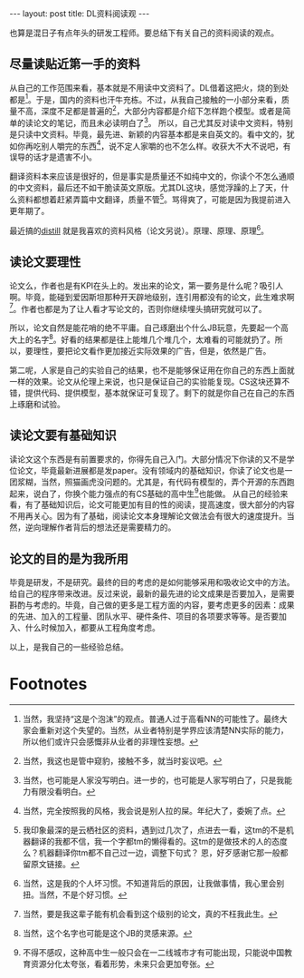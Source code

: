 #+BEGIN_HTML
---
layout: post
title: DL资料阅读观
---
#+END_HTML


也算是混日子有点年头的研发工程师。要总结下有关自己的资料阅读的观点。

** 尽量读贴近第一手的资料
   从自己的工作范围来看，基本就是不用读中文资料了。DL借着这把火，烧的到处都是[fn:1]。于是，国内的资料也汗牛充栋。不过，从我自己接触的一小部分来看，质量不高，深度不足都是普遍的[fn:2]，大部分内容都是介绍下怎样跑个模型。或者是简单的读论文的笔记，而且未必读明白了[fn:3]。
   所以，自己尤其反对读中文资料，特别是只读中文资料。毕竟，最先进、新颖的内容基本都是来自英文的。看中文的，犹如你再吃别人嚼完的东西[fn:4]，说不定人家嚼的也不怎么样。收获大不大不说吧，有误导的话才是遗害不小。

   翻译资料本来应该是很好的，但是事实是质量还不如纯中文的，你读个不怎么通顺的中文资料，最后还不如干脆读英文原版。尤其DL这块，感觉浮躁的上了天，什么资料都想着赶紧弄篇中文翻译，质量不管[fn:5]。骂得爽了，可能是因为我提前进入更年期了。
   
   最近搞的[[http://distill.pub/][distill]] 就是我喜欢的资料风格（论文另说）。原理、原理、原理[fn:6]。
** 读论文要理性
   论文么，作者也是有KPI在头上的。发出来的论文，第一要务是什么呢？吸引人啊。毕竟，能碰到爱因斯坦那种开天辟地级别，连引用都没有的论文，此生难求啊[fn:7]。作者也都是为了让人看才写论文的，否则你继续埋头搞研究就可以了。

   所以，论文自然是能花哨的绝不平庸。自己琢磨出个什么JB玩意，先要起一个高大上的名字[fn:8]。好看的结果都是往上能堆几个堆几个，太难看的可能就扔了。所以，要理性，要把论文看作更加接近实际效果的广告，但是，依然是广告。

   第二呢，人家是自己的实验自己的结果，也不是能够保证用在你自己的东西上面就一样的效果。论文从伦理上来说，也只是保证自己的实验能复现。CS这块还算不错，提供代码、提供模型，基本就保证可复现了。剩下的就是你自己在自己的东西上琢磨和试验。

** 读论文要有基础知识
   读论文这个东西是有前置要求的，你得先自己入门。大部分情况下你读的又不是学位论文，毕竟最新进展都是发paper。没有领域内的基础知识，你读了论文也是一团浆糊，当然，照猫画虎没问题的。尤其是，有代码有模型的，弄个开源的东西跑起来，说白了，你换个能力强点的有CS基础的高中生[fn:9]也能做。
   从自己的经验来看，有了基础知识后，论文可能更加有目的性的阅读，提高速度，很大部分的内容不用再关心。因为有了基础，阅读论文本身理解论文做法会有很大的速度提升。当然，逆向理解作者背后的想法还是需要精力的。

** 论文的目的是为我所用
   毕竟是研发，不是研究。最终的目的考虑的是如何能够采用和吸收论文中的方法。给自己的程序带来改进。反过来说，最新的最先进的论文成果是否要加入，是需要斟酌与考虑的。毕竟，自己做的更多是工程方面的内容，要考虑更多的因素：成果的先进、加入的工程量、团队水平、硬件条件、项目的各项要求等等。是否要加入、什么时候加入，都要从工程角度考虑。



以上，是我自己的一些经验总结。

* Footnotes

[fn:1] 当然，我坚持“这是个泡沫”的观点。普通人过于高看NN的可能性了。最终大家会重新对这个失望的。当然，从业者特别是学界应该清楚NN实际的能力，所以他们或许只会感慨非从业者的非理性妄想。

[fn:2] 当然，我这也是管中窥豹，接触不多，就当时妄议吧。

[fn:3] 当然，也可能是人家没写明白。进一步的，也可能是人家写明白了，只是我能力有限没看明白。

[fn:4] 当然，完全按照我的风格，我会说是别人拉的屎。年纪大了，委婉了点。

[fn:5] 我印象最深的是云栖社区的资料，遇到过几次了，点进去一看，这tm的不是机器翻译的我都不信，我一个字都tm的懒得看的。这tm的是做技术的人的态度么？机器翻译你tm都不自己过一边，调整下句式？ 恩，好歹感谢它那一般都留原文链接。

[fn:6] 当然，这是我的个人坏习惯。不知道背后的原因，让我做事情，我心里会别扭。当然，不是个好习惯。

[fn:7] 当然，要是我这辈子能有机会看到这个级别的论文，真的不枉我此生。

[fn:8] 当然，这个名字也可能是这个JB的灵感来源。

[fn:9] 不得不感叹，这种高中生一般只会在一二线城市才有可能出现，只能说中国教育资源分化太夸张，看着形势，未来只会更加夸张。


